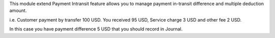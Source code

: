 This module extend Payment Intransit feature allows you to manage payment in-transit difference
and multiple deduction amount.

i.e. Customer payment by transfer 100 USD. You received 95 USD,
Service charge 3 USD and other fee 2 USD.

In this case you have payment difference 5 USD that you should record in Journal.
